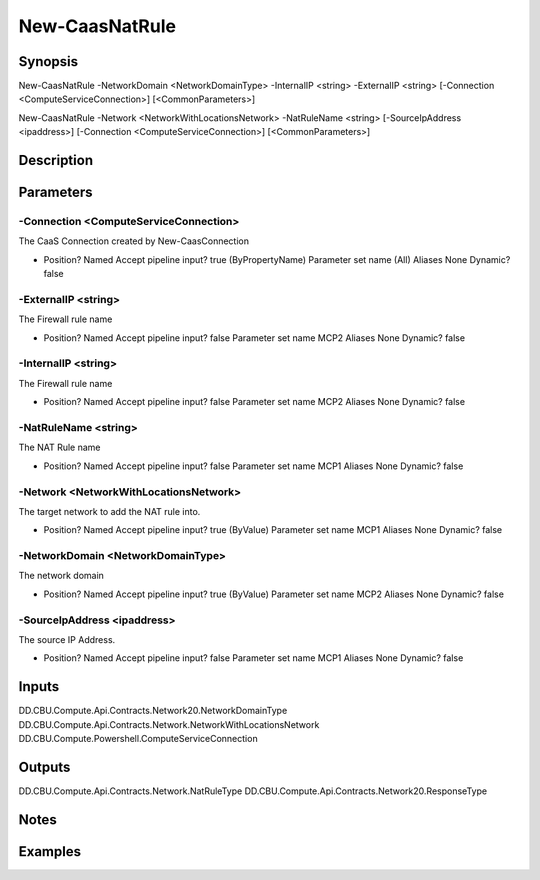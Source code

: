 ﻿
New-CaasNatRule
===================

Synopsis
--------

.. code-block:: powershell
    
    
New-CaasNatRule -NetworkDomain <NetworkDomainType> -InternalIP <string> -ExternalIP <string> [-Connection <ComputeServiceConnection>] [<CommonParameters>]

New-CaasNatRule -Network <NetworkWithLocationsNetwork> -NatRuleName <string> [-SourceIpAddress <ipaddress>] [-Connection <ComputeServiceConnection>] [<CommonParameters>]





Description
-----------



Parameters
----------




-Connection <ComputeServiceConnection>
~~~~~~~~~

The CaaS Connection created by New-CaasConnection

*     Position?                    Named     Accept pipeline input?       true (ByPropertyName)     Parameter set name           (All)     Aliases                      None     Dynamic?                     false





-ExternalIP <string>
~~~~~~~~~

The Firewall rule name

*     Position?                    Named     Accept pipeline input?       false     Parameter set name           MCP2     Aliases                      None     Dynamic?                     false





-InternalIP <string>
~~~~~~~~~

The Firewall rule name

*     Position?                    Named     Accept pipeline input?       false     Parameter set name           MCP2     Aliases                      None     Dynamic?                     false





-NatRuleName <string>
~~~~~~~~~

The NAT Rule name

*     Position?                    Named     Accept pipeline input?       false     Parameter set name           MCP1     Aliases                      None     Dynamic?                     false





-Network <NetworkWithLocationsNetwork>
~~~~~~~~~

The target network to add the NAT rule into.

*     Position?                    Named     Accept pipeline input?       true (ByValue)     Parameter set name           MCP1     Aliases                      None     Dynamic?                     false





-NetworkDomain <NetworkDomainType>
~~~~~~~~~

The network domain

*     Position?                    Named     Accept pipeline input?       true (ByValue)     Parameter set name           MCP2     Aliases                      None     Dynamic?                     false





-SourceIpAddress <ipaddress>
~~~~~~~~~

The source IP Address.

*     Position?                    Named     Accept pipeline input?       false     Parameter set name           MCP1     Aliases                      None     Dynamic?                     false





Inputs
------

DD.CBU.Compute.Api.Contracts.Network20.NetworkDomainType
DD.CBU.Compute.Api.Contracts.Network.NetworkWithLocationsNetwork
DD.CBU.Compute.Powershell.ComputeServiceConnection


Outputs
-------

DD.CBU.Compute.Api.Contracts.Network.NatRuleType
DD.CBU.Compute.Api.Contracts.Network20.ResponseType


Notes
-----



Examples
---------


